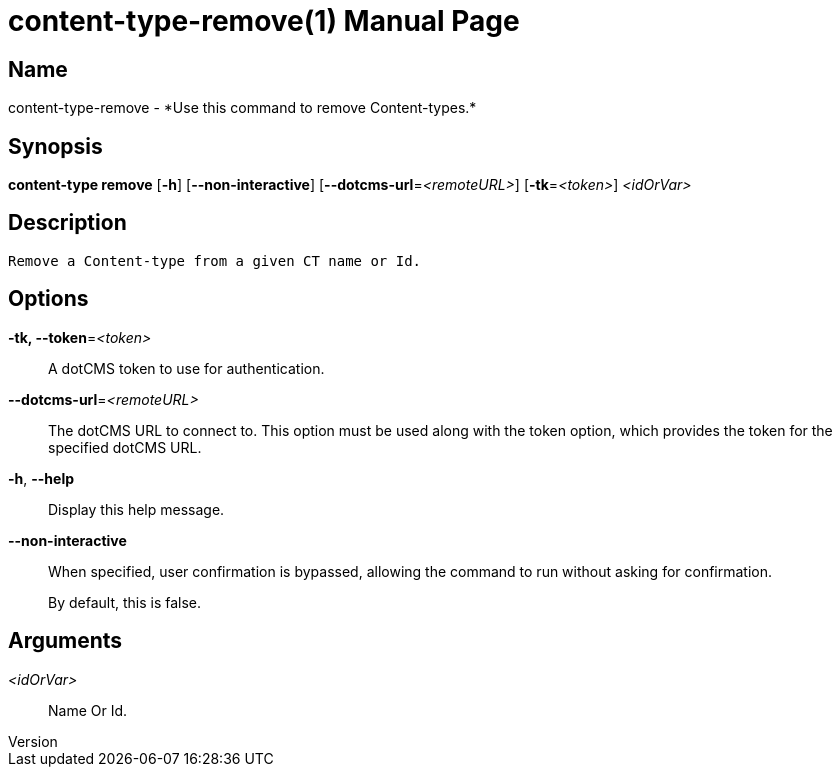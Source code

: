// tag::picocli-generated-full-manpage[]
// tag::picocli-generated-man-section-header[]
:doctype: manpage
:revnumber: 
:manmanual: Content-type Manual
:mansource: 
:man-linkstyle: pass:[blue R < >]
= content-type-remove(1)

// end::picocli-generated-man-section-header[]

// tag::picocli-generated-man-section-name[]
== Name

content-type-remove - *Use this command to remove Content-types.*

// end::picocli-generated-man-section-name[]

// tag::picocli-generated-man-section-synopsis[]
== Synopsis

*content-type remove* [*-h*] [*--non-interactive*] [*--dotcms-url*=_<remoteURL>_]
                    [*-tk*=_<token>_] _<idOrVar>_

// end::picocli-generated-man-section-synopsis[]

// tag::picocli-generated-man-section-description[]
== Description

 Remove a Content-type from a given CT name or Id.


// end::picocli-generated-man-section-description[]

// tag::picocli-generated-man-section-options[]
== Options

*-tk, --token*=_<token>_::
  A dotCMS token to use for authentication. 

*--dotcms-url*=_<remoteURL>_::
  The dotCMS URL to connect to. This option must be used along with the token option, which provides the token for the specified dotCMS URL.

*-h*, *--help*::
  Display this help message.

*--non-interactive*::
  When specified, user confirmation is bypassed, allowing the command to run without asking for confirmation.
+
By default, this is false.

// end::picocli-generated-man-section-options[]

// tag::picocli-generated-man-section-arguments[]
== Arguments

_<idOrVar>_::
  Name Or Id.

// end::picocli-generated-man-section-arguments[]

// tag::picocli-generated-man-section-commands[]
// end::picocli-generated-man-section-commands[]

// tag::picocli-generated-man-section-exit-status[]
// end::picocli-generated-man-section-exit-status[]

// tag::picocli-generated-man-section-footer[]
// end::picocli-generated-man-section-footer[]

// end::picocli-generated-full-manpage[]
